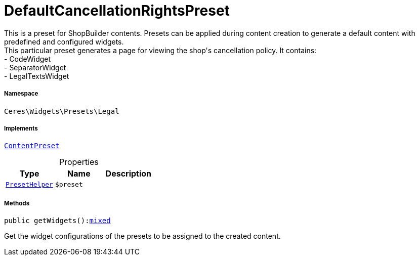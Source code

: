 :table-caption!:
:example-caption!:
:source-highlighter: prettify
:sectids!:
[[ceres__defaultcancellationrightspreset]]
= DefaultCancellationRightsPreset

This is a preset for ShopBuilder contents. Presets can be applied during content creation to generate a default content with predefined and configured widgets. +
This particular preset generates a page for viewing the shop&#039;s cancellation policy. It contains: +
- CodeWidget +
- SeparatorWidget +
- LegalTextsWidget



===== Namespace

`Ceres\Widgets\Presets\Legal`


===== Implements
xref:stable7@interface::Shopbuilder.adoc#shopbuilder_contracts_contentpreset[`ContentPreset`]



.Properties
|===
|Type |Name |Description

|xref:Ceres/Widgets/Helper/PresetHelper.adoc#[`PresetHelper`]
a|`$preset`
|
|===


===== Methods

[source%nowrap, php, subs=+macros]
[#getwidgets]
----

public getWidgets():link:http://php.net/mixed[mixed^]

----





Get the widget configurations of the presets to be assigned to the created content.

